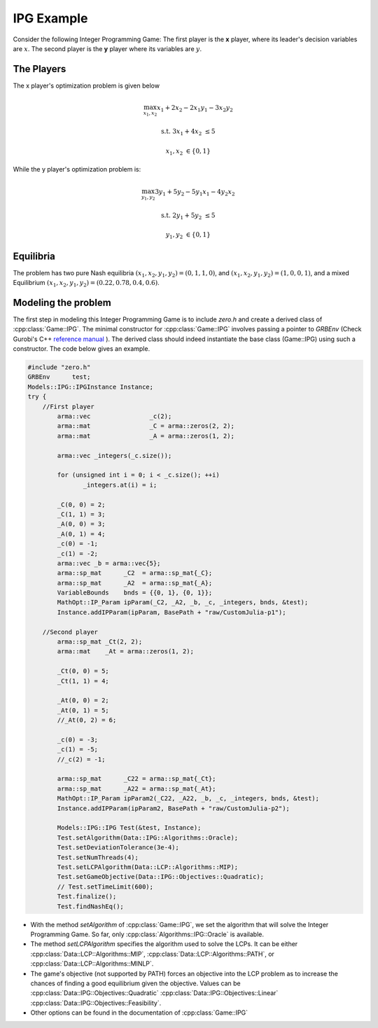 IPG Example
***************
Consider the following Integer Programming Game: The first player is the **x** player, where its
leader's decision variables are :math:`x`. The second player is the **y** player where its variables are :math:`y`.

.. image:: IPG.png
  :width: 500
  :alt: The Integer Programming Game for this example is a Knapsack Game.

====================================
The Players
====================================
The x player's optimization problem is given below

.. math::

 \max_{x_1, x_2} x_1 + 2x_2 - 2x_1y_1 -3x_2y_2

 \text{s.t.}\;\;\;\;\;  3x_1+4x_2 &\le 5

 \;\;\;\;\;\;\;\; x_1, x_2 &\in \{0,1\}


While the y player's optimization problem is:

.. math::

 \max_{y_1, y_2} 3y_1 + 5y_2 - 5y_1x_1 -4y_2x_2

 \text{s.t.}\;\;\;\;\;  2y_1+5y_2 &\le 5

 \;\;\;\;\;\;\;\; y_1, y_2 &\in \{0,1\}


====================================
Equilibria
====================================
The problem has two pure Nash equilibria
:math:`(x_1, x_2, y_1, y_2) = (0, 1, 1, 0)`, and :math:`(x_1, x_2, y_1, y_2) = (1, 0, 0, 1)`, and a mixed Equilibrium :math:`(x_1, x_2, y_1, y_2) = (0.22, 0.78, 0.4, 0.6)`.

====================================
Modeling the problem
====================================

The first step in modeling this Integer Programming Game is to include `zero.h` and create a derived class of :cpp:class:`Game::IPG`. The minimal constructor for :cpp:class:`Game::IPG` involves passing a pointer to `GRBEnv` (Check Gurobi's C++ `reference manual <https://www.gurobi.com/documentation/8.1/refman/cpp_api_overview.html>`_
). The derived class should indeed instantiate the base class (Game::IPG) using such a constructor. The code below gives an example.


.. code-block:: c

 #include "zero.h"
 GRBEnv      test;
 Models::IPG::IPGInstance Instance;
 try {
     //First player
	 arma::vec                _c(2);
	 arma::mat                _C = arma::zeros(2, 2);
	 arma::mat                _A = arma::zeros(1, 2);

	 arma::vec _integers(_c.size());

	 for (unsigned int i = 0; i < _c.size(); ++i)
		_integers.at(i) = i;

	 _C(0, 0) = 2;
	 _C(1, 1) = 3;
	 _A(0, 0) = 3;
	 _A(0, 1) = 4;
	 _c(0) = -1;
	 _c(1) = -2;
	 arma::vec _b = arma::vec{5};
	 arma::sp_mat      _C2  = arma::sp_mat{_C};
	 arma::sp_mat      _A2  = arma::sp_mat{_A};
	 VariableBounds    bnds = {{0, 1}, {0, 1}};
	 MathOpt::IP_Param ipParam(_C2, _A2, _b, _c, _integers, bnds, &test);
	 Instance.addIPParam(ipParam, BasePath + "raw/CustomJulia-p1");

     //Second player
	 arma::sp_mat _Ct(2, 2);
	 arma::mat    _At = arma::zeros(1, 2);

	 _Ct(0, 0) = 5;
	 _Ct(1, 1) = 4;

	 _At(0, 0) = 2;
	 _At(0, 1) = 5;
	 //_At(0, 2) = 6;

	 _c(0) = -3;
	 _c(1) = -5;
	 //_c(2) = -1;

	 arma::sp_mat      _C22 = arma::sp_mat{_Ct};
	 arma::sp_mat      _A22 = arma::sp_mat{_At};
	 MathOpt::IP_Param ipParam2(_C22, _A22, _b, _c, _integers, bnds, &test);
	 Instance.addIPParam(ipParam2, BasePath + "raw/CustomJulia-p2");

	 Models::IPG::IPG Test(&test, Instance);
	 Test.setAlgorithm(Data::IPG::Algorithms::Oracle);
	 Test.setDeviationTolerance(3e-4);
	 Test.setNumThreads(4);
	 Test.setLCPAlgorithm(Data::LCP::Algorithms::MIP);
	 Test.setGameObjective(Data::IPG::Objectives::Quadratic);
	 // Test.setTimeLimit(600);
	 Test.finalize();
	 Test.findNashEq();


- With the method `setAlgorithm` of :cpp:class:`Game::IPG`, we set the algorithm that will solve the Integer Programming Game. So far, only :cpp:class:`Algorithms::IPG::Oracle` is available.
- The method `setLCPAlgorithm` specifies the algorithm used to solve the LCPs. It can be either :cpp:class:`Data::LCP::Algorithms::MIP`, :cpp:class:`Data::LCP::Algorithms::PATH`, or :cpp:class:`Data::LCP::Algorithms::MINLP`.
- The game's objective (not supported by PATH) forces an objective into the LCP problem as to increase the chances of finding a good equilibrium given the objective. Values can be :cpp:class:`Data::IPG::Objectives::Quadratic` :cpp:class:`Data::IPG::Objectives::Linear` :cpp:class:`Data::IPG::Objectives::Feasibility`.
- Other options can be found in the documentation of :cpp:class:`Game::IPG`